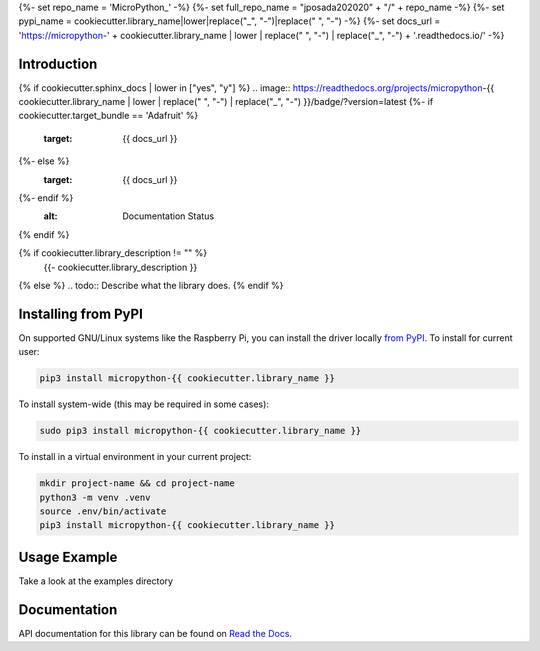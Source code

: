 {%- set repo_name = 'MicroPython_' -%}
{%- set full_repo_name = "jposada202020" + "/" + repo_name -%}
{%- set pypi_name = cookiecutter.library_name|lower|replace("_", "-")|replace(" ", "-") -%}
{%- set docs_url = 'https://micropython-' + cookiecutter.library_name | lower | replace(" ", "-") | replace("_", "-") + '.readthedocs.io/' -%}

Introduction
============

{% if cookiecutter.sphinx_docs | lower in ["yes", "y"] %}
.. image:: https://readthedocs.org/projects/micropython-{{ cookiecutter.library_name | lower | replace(" ", "-") | replace("_", "-") }}/badge/?version=latest
{%- if cookiecutter.target_bundle == 'Adafruit' %}
    :target: {{ docs_url }}
{%- else %}
    :target: {{ docs_url }}
{%- endif %}
    :alt: Documentation Status
{% endif %}

.. image:: https://img.shields.io/pypi/v/micropython-{{ pypi_name }}.svg
    :alt: latest version on PyPI
    :target: https://pypi.python.org/pypi/micropython-{{ pypi_name }}

.. image:: https://static.pepy.tech/personalized-badge/micropython-{{ pypi_name }}?period=total&units=international_system&left_color=grey&right_color=blue&left_text=Pypi%20Downloads
    :alt: Total PyPI downloads
    :target: https://pepy.tech/project/micropython-{{ pypi_name }}

.. image:: https://img.shields.io/badge/code%20style-black-000000.svg
    :target: https://github.com/psf/black
    :alt: Code Style: Black

{% if cookiecutter.library_description != "" %}
    {{- cookiecutter.library_description }}
{% else %}
.. todo:: Describe what the library does.
{% endif %}


Installing from PyPI
=====================

On supported GNU/Linux systems like the Raspberry Pi, you can install the driver locally `from
PyPI <https://pypi.org/project/micropython-{{ cookiecutter.library_name }}/>`_.
To install for current user:

.. code-block:: shell

    pip3 install micropython-{{ cookiecutter.library_name }}

To install system-wide (this may be required in some cases):

.. code-block:: shell

    sudo pip3 install micropython-{{ cookiecutter.library_name }}

To install in a virtual environment in your current project:

.. code-block:: shell

    mkdir project-name && cd project-name
    python3 -m venv .venv
    source .env/bin/activate
    pip3 install micropython-{{ cookiecutter.library_name }}


Usage Example
=============

Take a look at the examples directory

Documentation
=============
API documentation for this library can be found on `Read the Docs <{{ docs_url }}>`_.

